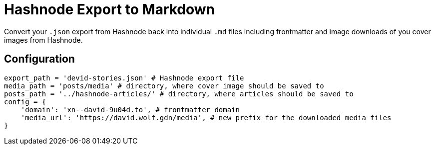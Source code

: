 = Hashnode Export to Markdown

Convert your `.json` export from Hashnode back into individual `.md` files including frontmatter and image downloads of you cover images from Hashnode.

== Configuration
[source, python]
----
export_path = 'devid-stories.json' # Hashnode export file
media_path = 'posts/media' # directory, where cover image should be saved to
posts_path = '../hashnode-articles/' # directory, where articles should be saved to
config = {
    'domain': 'xn--david-9u04d.to', # frontmatter domain
    'media_url': 'https://david.wolf.gdn/media', # new prefix for the downloaded media files
}
----
